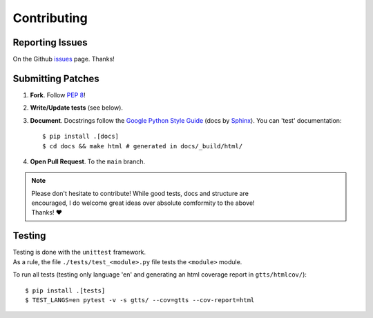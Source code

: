 Contributing
============

Reporting Issues
----------------

On the Github issues_ page. Thanks!

Submitting Patches
------------------

1. **Fork**. Follow `PEP 8 <https://www.python.org/dev/peps/pep-0008/>`_!
2. **Write/Update tests** (see below).
3. **Document**. Docstrings follow the `Google Python Style Guide`_ (docs by Sphinx_).
   You can 'test' documentation::

     $ pip install .[docs]
     $ cd docs && make html # generated in docs/_build/html/

4. **Open Pull Request**. To the ``main`` branch.

.. note:: | Please don't hesitate to contribute! While good tests, docs and structure are
          | encouraged, I do welcome great ideas over absolute comformity to the above!
          | Thanks! ❤️

Testing
-------

| Testing is done with the ``unittest`` framework.
| As a rule, the file ``./tests/test_<module>.py`` file tests the ``<module>`` module.

To run all tests (testing only language 'en' and generating an html coverage
report in ``gtts/htmlcov/``)::

  $ pip install .[tests]
  $ TEST_LANGS=en pytest -v -s gtts/ --cov=gtts --cov-report=html

.. _repo: https://github.com/pndurette/gTTS/
.. _issues: https://github.com/pndurette/gTTS/issues

.. _Google Python Style Guide: http://google.github.io/styleguide/pyguide.html#Comments
.. _Sphinx: http://www.sphinx-doc.org/
.. _towncrier: https://github.com/hawkowl/towncrier
